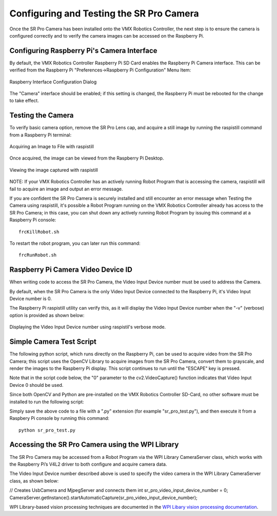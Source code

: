 Configuring and Testing the SR Pro Camera
=========================================

Once the SR Pro Camera has been installed onto the VMX Robotics Controller, the next step is to ensure the camera is configured correctly and to verify the camera images can be accessed on the Raspberry Pi.

Configuring Raspberry Pi's Camera Interface
-------------------------------------------
By default, the VMX Robotics Controller Raspberry Pi SD Card enables the Raspberry Pi Camera interface.  This can be verified from the Raspberry Pi "Preferences->Raspberry Pi Configuration" Menu Item:

.. figure:: images/RaspberryPiInterfaceConfigDialog.jpg
    :align: center
    :width: 85%

    Raspberry Interface Configuration Dialog

The "Camera" interface should be enabled; if this setting is changed, the Raspberry Pi must be rebooted for the change to take effect.

Testing the Camera
------------------
To verify basic camera option, remove the SR Pro Lens cap, and acquire a still image by running the raspistill command from a Raspberry Pi terminal:

.. figure:: images/raspistill-image.png
    :align: center
    :width: 85%

    Acquiring an Image to File with raspistill

Once acquired, the image can be viewed from the Raspberry Pi Desktop.

.. figure:: images/raspistill-image-desktop-annotated.png
    :align: center
    :width: 85%

    Viewing the image captured with raspistill

NOTE:  If your VMX Robotics Controller has an actively running Robot Program that is accessing the camera, raspistill will fail to acquire an image and output an error message.

If you are confident the SR Pro Camera is securely installed and still encounter an error message when Testing the Camera using raspistill, it's possible a Robot Program running on the VMX Robotics Controller already has access to the SR Pro Camera; in this case, you can shut down any actively running Robot Program by issuing this command at a Raspberry Pi console:

::

    frcKillRobot.sh 

To restart the robot program, you can later run this command:

::

    frcRunRobot.sh 

Raspberry Pi Camera Video Device ID
-----------------------------------
When writing code to access the SR Pro Camera, the Video Input Device number must be used to address the Camera.

By default, when the SR Pro Camera is the only Video Input Device connected to the Raspberry Pi, it's Video Input Device number is 0.

The Raspberry Pi raspistill utility can verify this, as it will display the Video Input Device number when the "-v" (verbose) option is provided as shown below:


.. figure:: images/raspistill-verbose-camera-id-annotated.png
    :align: center
    :width: 85%

    Displaying the Video Input Device number using raspistil's verbose mode.

Simple Camera Test Script
-------------------------
The following python script, which runs directly on the Raspberry Pi, can be used to acquire video from the SR Pro Camera; this script uses the OpenCV Library to acquire images from the SR Pro Camera, convert them to grayscale, and render the images to the Raspberry Pi display.  This script continues to run until the "ESCAPE" key is pressed.

Note that in the script code below, the "0" parameter to the cv2.VideoCapture() function indicates that Video Input Device 0 should be used.

Since both OpenCV and Python are pre-installed on the VMX Robotics Controller SD-Card, no other software must be installed to run the following script:

.. code-block:: python
    :linenos:

    import numpy as np
    import cv2

    cap = cv2.VideoCapture(0)
    cap.set(3,640) # Width
    cap.set(4,480) # Height

    while(True):
        ret, raw = cap.read()
        raw = cv2.flip(raw, -1)
        gray = cv2.cvtColor(raw, cv2.COLOR_BGR2GRAY)
   
        cv2.imshow('raw', raw)
        cv2.imshow('gray', gray)
   
        k = cv2.waitKey(30) & 0xff
        if k == 27: # 'ESC' to exit
            break
    
    cap.release()
    cv2.destroyAllWindows()


Simply save the above code to a file with a ".py" extension (for example "sr_pro_test.py"), and then execute it from a Raspbery Pi console by running this command:

::

    python sr_pro_test.py

Accessing the SR Pro Camera using the WPI Library
-------------------------------------------------
The SR Pro Camera may be accessed from a Robot Program via the WPI Library CameraServer class, which works with the Raspberry Pi’s V4L2 driver to both configure and acquire camera data.

The Video Input Device number described above is used to specify the video camera in the WPI Library CameraServer class, as shown below:

// Creates UsbCamera and MjpegServer and connects them
int sr_pro_video_input_device_number = 0;
CameraServer.getInstance().startAutomaticCapture(sr_pro_video_input_device_number);

WPI Library-based vision processing techniques are documented in the `WPI Libary vision processing documentation <https://docs.wpilib.org/en/stable/docs/software/vision-processing/introduction/index.html>`_.

